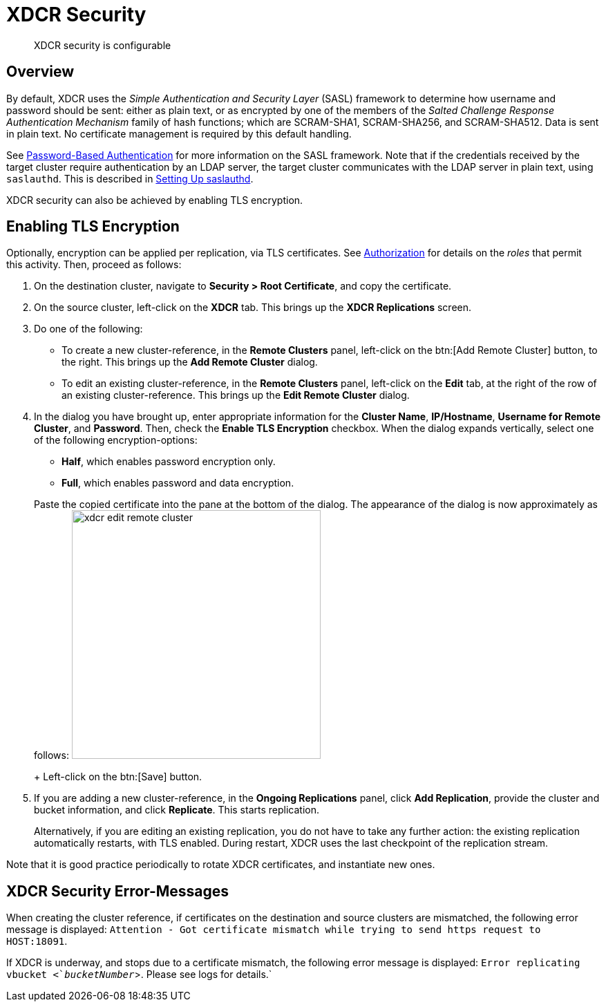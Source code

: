 [#topic_sp1_qws_zs]
= XDCR Security

[abstract]
XDCR security is configurable

[#xcdr_security_overview]
== Overview

By default, XDCR uses the _Simple Authentication and Security Layer_ (SASL) framework to determine how username and password should be sent: either as plain text, or as encrypted by one of the members of the _Salted Challenge Response Authentication Mechanism_ family of hash functions; which are SCRAM-SHA1, SCRAM-SHA256, and SCRAM-SHA512.
Data is sent in plain text.
No certificate management is required by this default handling.

See xref:security:security-pw-auth.adoc[Password-Based Authentication] for more information on the SASL framework.
Note that if the credentials received by the target cluster require authentication by an LDAP server, the target cluster communicates with the LDAP server in plain text, using `saslauthd`.
This is described in xref:security:security-saslauthd-new.adoc[Setting Up saslauthd].

XDCR security can also be achieved by enabling TLS encryption.

[#using_certificate_management]
== Enabling TLS Encryption

Optionally, encryption can be applied per replication, via TLS certificates.
See xref:security:security-authorization.adoc[Authorization] for details on the _roles_ that permit this activity.
Then, proceed as follows:

. On the destination cluster, navigate to *Security > Root Certificate*, and copy the certificate.

. On the source cluster, left-click on the *XDCR* tab.
This brings up the [.uicontrol]*XDCR Replications* screen.

. Do one of the following:

 ** To create a new cluster-reference, in the [.uicontrol]*Remote Clusters* panel, left-click on the btn:[Add Remote Cluster] button, to the right.
This brings up the [.uicontrol]*Add Remote Cluster* dialog.

 ** To edit an existing cluster-reference, in the [.uicontrol]*Remote Clusters* panel, left-click on the [.uicontrol]*Edit* tab, at the right of the row of an existing cluster-reference.
This brings up the [.uicontrol]*Edit Remote Cluster* dialog.

. In the dialog you have brought up, enter appropriate information for the *Cluster Name*, *IP/Hostname*, *Username for Remote Cluster*, and *Password*.
Then, check the [.uicontrol]*Enable TLS Encryption* checkbox.
When the dialog expands vertically, select one of the following encryption-options:

 ** *Half*, which enables password encryption only.

 ** *Full*, which enables password and data encryption.

+
Paste the copied certificate into the pane at the bottom of the dialog.
The appearance of the dialog is now approximately as follows: image:xdcr-edit-remote-cluster.png[,360]
+
Left-click on the btn:[Save] button.

. If you are adding a new cluster-reference, in the *Ongoing Replications* panel, click [.uicontrol]*Add Replication*, provide the cluster and bucket information, and click [.uicontrol]*Replicate*.
This starts replication.
+
Alternatively, if you are editing an existing replication, you do not have to take any further action: the existing replication automatically restarts, with TLS enabled.
During restart, XDCR uses the last checkpoint of the replication stream.

Note that it is good practice periodically to rotate XDCR certificates, and instantiate new ones.

[#xdcr_security_error_messages]
== XDCR Security Error-Messages

When creating the cluster reference, if certificates on the destination and source clusters are mismatched, the following error message is displayed: `Attention - Got certificate mismatch while trying to send https request to HOST:18091`.

If XDCR is underway, and stops due to a certificate mismatch, the following error message is displayed: `Error replicating vbucket <`_bucketNumber_`>.
Please see logs for details.`
